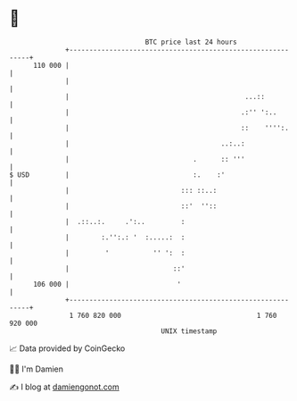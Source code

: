 * 👋

#+begin_example
                                     BTC price last 24 hours                    
                 +------------------------------------------------------------+ 
         110 000 |                                                            | 
                 |                                                            | 
                 |                                            ...::           | 
                 |                                           .:'' ':..        | 
                 |                                           ::    '''':.     | 
                 |                                      ..:..:                | 
                 |                               .      :: '''                | 
   $ USD         |                               :.    :'                     | 
                 |                            ::: ::..:                       | 
                 |                            ::'  ''::                       | 
                 |  .::..:.     .':..         :                               | 
                 |        :.'':.: '  :.....:  :                               | 
                 |         '           '' ':  :                               | 
                 |                          ::'                               | 
         106 000 |                           '                                | 
                 +------------------------------------------------------------+ 
                  1 760 820 000                                  1 760 920 000  
                                         UNIX timestamp                         
#+end_example
📈 Data provided by CoinGecko

🧑‍💻 I'm Damien

✍️ I blog at [[https://www.damiengonot.com][damiengonot.com]]
